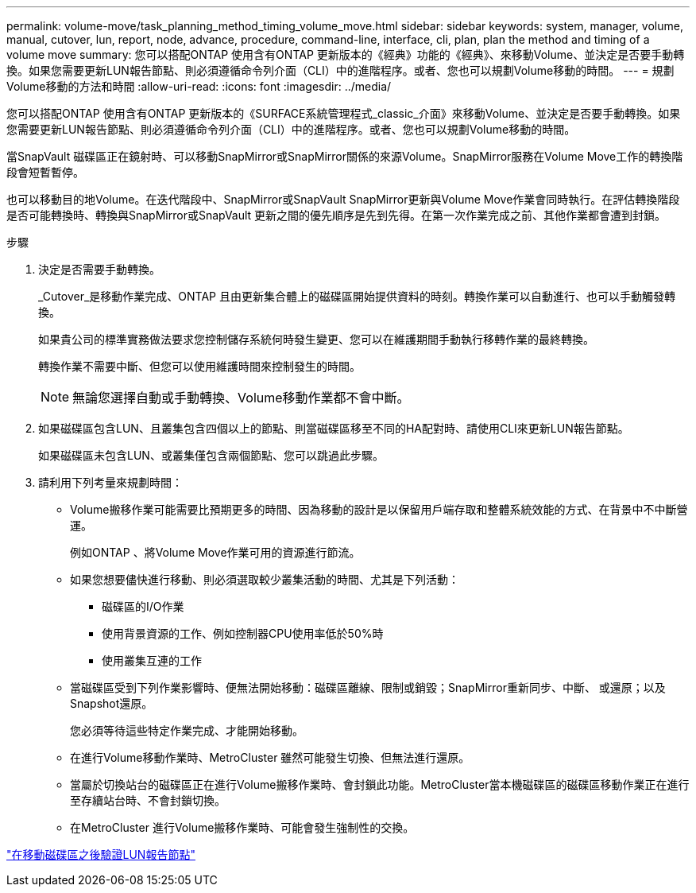 ---
permalink: volume-move/task_planning_method_timing_volume_move.html 
sidebar: sidebar 
keywords: system, manager, volume, manual, cutover, lun, report, node, advance, procedure, command-line, interface, cli, plan, plan the method and timing of a volume move 
summary: 您可以搭配ONTAP 使用含有ONTAP 更新版本的《經典》功能的《經典》、來移動Volume、並決定是否要手動轉換。如果您需要更新LUN報告節點、則必須遵循命令列介面（CLI）中的進階程序。或者、您也可以規劃Volume移動的時間。 
---
= 規劃Volume移動的方法和時間
:allow-uri-read: 
:icons: font
:imagesdir: ../media/


[role="lead"]
您可以搭配ONTAP 使用含有ONTAP 更新版本的《SURFACE系統管理程式_classic_介面》來移動Volume、並決定是否要手動轉換。如果您需要更新LUN報告節點、則必須遵循命令列介面（CLI）中的進階程序。或者、您也可以規劃Volume移動的時間。

當SnapVault 磁碟區正在鏡射時、可以移動SnapMirror或SnapMirror關係的來源Volume。SnapMirror服務在Volume Move工作的轉換階段會短暫暫停。

也可以移動目的地Volume。在迭代階段中、SnapMirror或SnapVault SnapMirror更新與Volume Move作業會同時執行。在評估轉換階段是否可能轉換時、轉換與SnapMirror或SnapVault 更新之間的優先順序是先到先得。在第一次作業完成之前、其他作業都會遭到封鎖。

.步驟
. 決定是否需要手動轉換。
+
_Cutover_是移動作業完成、ONTAP 且由更新集合體上的磁碟區開始提供資料的時刻。轉換作業可以自動進行、也可以手動觸發轉換。

+
如果貴公司的標準實務做法要求您控制儲存系統何時發生變更、您可以在維護期間手動執行移轉作業的最終轉換。

+
轉換作業不需要中斷、但您可以使用維護時間來控制發生的時間。

+
[NOTE]
====
無論您選擇自動或手動轉換、Volume移動作業都不會中斷。

====
. 如果磁碟區包含LUN、且叢集包含四個以上的節點、則當磁碟區移至不同的HA配對時、請使用CLI來更新LUN報告節點。
+
如果磁碟區未包含LUN、或叢集僅包含兩個節點、您可以跳過此步驟。

. 請利用下列考量來規劃時間：
+
** Volume搬移作業可能需要比預期更多的時間、因為移動的設計是以保留用戶端存取和整體系統效能的方式、在背景中不中斷營運。
+
例如ONTAP 、將Volume Move作業可用的資源進行節流。

** 如果您想要儘快進行移動、則必須選取較少叢集活動的時間、尤其是下列活動：
+
*** 磁碟區的I/O作業
*** 使用背景資源的工作、例如控制器CPU使用率低於50%時
*** 使用叢集互連的工作


** 當磁碟區受到下列作業影響時、便無法開始移動：磁碟區離線、限制或銷毀；SnapMirror重新同步、中斷、 或還原；以及Snapshot還原。
+
您必須等待這些特定作業完成、才能開始移動。

** 在進行Volume移動作業時、MetroCluster 雖然可能發生切換、但無法進行還原。
** 當屬於切換站台的磁碟區正在進行Volume搬移作業時、會封鎖此功能。MetroCluster當本機磁碟區的磁碟區移動作業正在進行至存續站台時、不會封鎖切換。
** 在MetroCluster 進行Volume搬移作業時、可能會發生強制性的交換。




link:task_verifying_lun_reporting_nodes_after_moving_volume.html["在移動磁碟區之後驗證LUN報告節點"]
